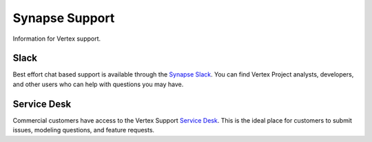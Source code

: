 .. _synapse-support:

Synapse Support
===============

Information for Vertex support.


Slack
-----

Best effort chat based support is available through the `Synapse Slack`_. You can find Vertex Project analysts,
developers, and other users who can help with questions you may have.


Service Desk
------------

Commercial customers have access to the Vertex Support `Service Desk`_. This is the ideal place for customers to
submit issues, modeling questions, and feature requests.

.. _Service Desk: https://vertexproject.atlassian.net/servicedesk/customer/portals
.. _Synapse Slack: https://v.vtx.lk/join-slack

